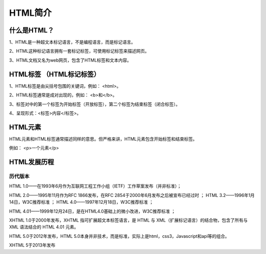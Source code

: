 
HTML简介
===========================================

什么是HTML？
~~~~~~~~~~~~~~~~

1、HTML是一种超文本标记语言，不是编程语言，而是标记语言。

2、HTML这种标记语言拥有一套标记标签，可使用标记标签来描述网页。

3、HTML文档又名为web网页，包含了HTML标签和文本内容。

HTML标签 （HTML标记标签）
~~~~~~~~~~~~~~~~~~~~~~~~~~~~~~

1、HTML标签是由尖括号包围的关键词，例如： <html>。

2、HTML标签通常是成对出现的，例如： <b>和</b>。

3、标签对中的第一个标签为开始标签（开放标签），第二个标签为结束标签（闭合标签）。

4、呈现形式：<标签>内容</标签>。

HTML元素 
~~~~~~~~~~~~

HTML元素和HTML标签通常描述同样的意思。但严格来讲，HTML元素包含开始标签和结束标签。

例如： <p>一个元素</p>

HTML发展历程 
~~~~~~~~~~~~~~

历代版本
+++++++++++++

HTML 1.0——在1993年6月作为互联网工程工作小组（IETF）工作草案发布（并非标准）； 

HTML 2.0——1995年11月作为RFC 1866发布，在RFC 2854于2000年6月发布之后被宣布已经过时 ；   HTML 3.2——1996年1月14日，W3C推荐标准 ；   HTML 4.0——1997年12月18日，W3C推荐标准 ； 

HTML 4.01——1999年12月24日，是在HTML4.0基础上的微小改进，W3C推荐标准 ； 

XHTML 1.0于2000年发布，XHTML 指可扩展超文本标签语言，是 HTML 与 XML（扩展标记语言）的结合物，包含了所有与 XML 语法结合的 HTML 4.01 元素。

HTML 5.0于2012年发布，HTML 5.0本身并非技术，而是标准，实际上是html，css3，Javascript和api等的组合。

XHTML 5于2013年发布



